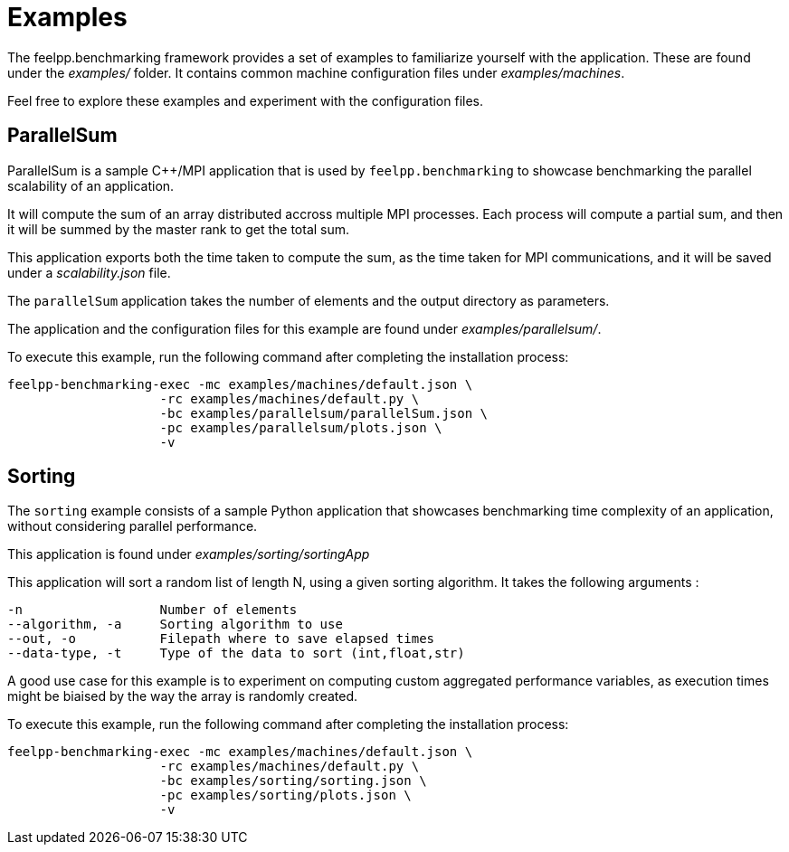 = Examples

The feelpp.benchmarking framework provides a set of examples to familiarize yourself with the application. These are found under the _examples/_ folder.
It contains common machine configuration files under _examples/machines_.

Feel free to explore these examples and experiment with the configuration files.

== ParallelSum

ParallelSum is a sample C++/MPI application that is used by `feelpp.benchmarking` to showcase benchmarking the parallel scalability of an application.

It will compute the sum of an array distributed accross multiple MPI processes. Each process will compute a partial sum, and then it will be summed by the master rank to get the total sum.

This application exports both the time taken to compute the sum, as the time taken for MPI communications, and it will be saved under a _scalability.json_ file.

The `parallelSum` application takes the number of elements and the output directory as parameters.

The application and the configuration files for this example are found under _examples/parallelsum/_.

To execute this example, run the following command after completing the installation process:

[source,bash]
----
feelpp-benchmarking-exec -mc examples/machines/default.json \
                    -rc examples/machines/default.py \
                    -bc examples/parallelsum/parallelSum.json \
                    -pc examples/parallelsum/plots.json \
                    -v
----

== Sorting

The `sorting` example consists of a sample Python application that showcases benchmarking time complexity of an application, without considering parallel performance.

This application is found under _examples/sorting/sortingApp_

This application will sort a random list of length N, using a given sorting algorithm.
It takes the following arguments :

[source,bash]
----
-n                  Number of elements
--algorithm, -a     Sorting algorithm to use
--out, -o           Filepath where to save elapsed times
--data-type, -t     Type of the data to sort (int,float,str)
----

A good use case for this example is to experiment on computing custom aggregated performance variables, as execution times might be biaised by the way the array is randomly created.

To execute this example, run the following command after completing the installation process:

[source,bash]
----
feelpp-benchmarking-exec -mc examples/machines/default.json \
                    -rc examples/machines/default.py \
                    -bc examples/sorting/sorting.json \
                    -pc examples/sorting/plots.json \
                    -v
----